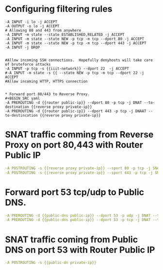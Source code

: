#+PROPERTY: session *scratch*
#+PROPERTY: results output
#+PROPERTY: 
#+PROPERTY: exports code



* Configuring filtering rules
#+BEGIN_SRC  :tangle ./templates/iptable
-A INPUT -i lo -j ACCEPT
-A OUTPUT -o lo -j ACCEPT
# Allowing 80 and 443 from anywhere
-A INPUT -m state --state ESTABLISHED,RELATED -j ACCEPT
-A INPUT -m state --state NEW -p tcp -m tcp --dport 80 -j ACCEPT
-A INPUT -m state --state NEW -p tcp -m tcp --dport 443 -j ACCEPT
-A INPUT -j DROP


#Allow incoming SSH connections.  Hopefully denyhosts will take care of bruteforce attacks
-A INPUT -p tcp -s {{iiit-network}} --dport 22  -j ACCEPT
#-A INPUT -m state -s {{ --state NEW -p tcp -m tcp --dport 22 -j ACCEPT
#Allow incoming HTTP, HTTPS connection


* Forward port 80/443 to Reverse Proxy.
#+BEGIN_SRC yaml
-A PREROUTING -d {{router public-ip}} --dport 80 -p tcp -j DNAT --to-destination {{reverse proxy private-ip}}
-A PREROUTING -d {{router public-ip}} --dport 443 -p tcp -j DNAAT --to-destincation {{reverse proxy private-ip}}
#+END_SRC

* SNAT traffic comming from Reverse Proxy on port 80,443 with Router Public IP
#+BEGIN_SRC yaml
-A POSTROUTING -s {{reverse proxy private-ip}} --sport 80 -p tcp -j SNAT --to-source {{router public-ip}}
-A POSTROUTING -s {{reverse proxy private-ip}} --sport 443 -p tcp -j SNAT --to-source {{router public-ip}}
#+END_SRC

* Forward port 53 tcp/udp to Public DNS.
#+BEGIN_SRC yaml
-A PREROUTING -d {{public-dns public-ip}} --dport 53 -p udp -j DNAT --to-destination {{public-dns private-ip}}
-A PREROUTING -d {{public-dns public-ip}} --dport 53 -p tcp -j DNAT --to-destination {{public-dns private-ip}}
#+END_SRC

* SNAT traffic coming from Public DNS on port 53 with Router Public IP
#+BEGIN_SRC yaml
-A POSTROUTING -s {{public-dn private-ip}} 
#+END_SRC
